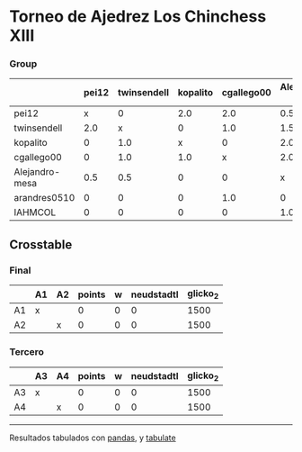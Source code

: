 * Torneo de Ajedrez Los Chinchess XIII

*** Group
|                | pei12   | twinsendell   | kopalito   | cgallego00   | Alejandro-mesa   | arandres0510   | IAHMCOL   |   points |   w |   neudstadtl |   glicko_2 |
|----------------+---------+---------------+------------+--------------+------------------+----------------+-----------+----------+-----+--------------+------------|
| pei12          | x       | 0             | 2.0        | 2.0          | 0.5              | 2.0            | 2.0       |      8.5 |   0 |         33.5 |       2051 |
| twinsendell    | 2.0     | x             | 0          | 1.0          | 1.5              | 1.0            | 2.0       |      7.5 |   0 |         31.5 |       1863 |
| kopalito       | 0       | 1.0           | x          | 0            | 2.0              | 2.0            | 2.0       |      7   |   0 |         19.5 |       1871 |
| cgallego00     | 0       | 1.0           | 1.0        | x            | 2.0              | 0              | 2.0       |      6   |   0 |         22.5 |       1883 |
| Alejandro-mesa | 0.5     | 0.5           | 0          | 0            | x                | 1.0            | 1.0       |      3   |   0 |         11   |       1476 |
| arandres0510   | 0       | 0             | 0          | 1.0          | 0                | x              | 1.0       |      2   |   0 |          7   |       1738 |
| IAHMCOL        | 0       | 0             | 0          | 0            | 1.0              | 0              | x         |      1   |   0 |          3   |       1183 |

** Crosstable

*** Final
|    | A1   | A2   |   points |   w |   neudstadtl |   glicko_2 |
|----+------+------+----------+-----+--------------+------------|
| A1 | x    |      |        0 |   0 |            0 |       1500 |
| A2 |      | x    |        0 |   0 |            0 |       1500 |

*** Tercero
|    | A3   | A4   |   points |   w |   neudstadtl |   glicko_2 |
|----+------+------+----------+-----+--------------+------------|
| A3 | x    |      |        0 |   0 |            0 |       1500 |
| A4 |      | x    |        0 |   0 |            0 |       1500 |

-------
Resultados tabulados con [[https://pandas.pydata.org/][pandas]], y [[https://pypi.org/project/tabulate/][tabulate]]